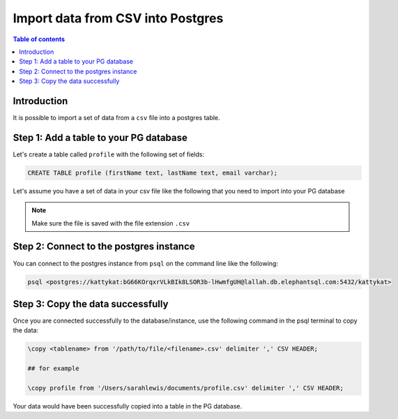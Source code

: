 .. meta::
   :description: import data from csv into postgres
   :keywords: hasura, docs, postgres, import, data

.. _postgres_import_data_from_csv:

Import data from CSV into Postgres
===================================

.. contents:: Table of contents
  :backlinks: none
  :depth: 1
  :local:

Introduction
-------------

It is possible to import a set of data from a ``csv`` file into a postgres table. 


Step 1: Add a table to your PG database
-----------------------------------------

Let's create a table called ``profile`` with the following set of fields:

.. code-block:: bash

  CREATE TABLE profile (firstName text, lastName text, email varchar);


Let's assume you have a set of data in your csv file like the following that you need to import into your PG database

.. thumbnail:: /img/graphql/core/guides/sample-data-csv-file.png
   :alt: .csv data file

.. note::

  Make sure the file is saved with the file extension ``.csv``   

Step 2: Connect to the postgres instance
------------------------------------------

You can connect to the postgres instance from ``psql`` on the command line like the following: 

.. code-block:: bash

   psql <postgres://kattykat:bG66KOrqxrVLkBIk8LSOR3b-lHwmfgUH@lallah.db.elephantsql.com:5432/kattykat>

Step 3: Copy the data successfully
-----------------------------------

Once you are connected successfully to the database/instance, use the following command in the psql terminal to
copy the data:

.. code-block:: bash

  \copy <tablename> from '/path/to/file/<filename>.csv' delimiter ',' CSV HEADER;

  ## for example

  \copy profile from '/Users/sarahlewis/documents/profile.csv' delimiter ',' CSV HEADER;

Your data would have been successfully copied into a table in the PG database. 
